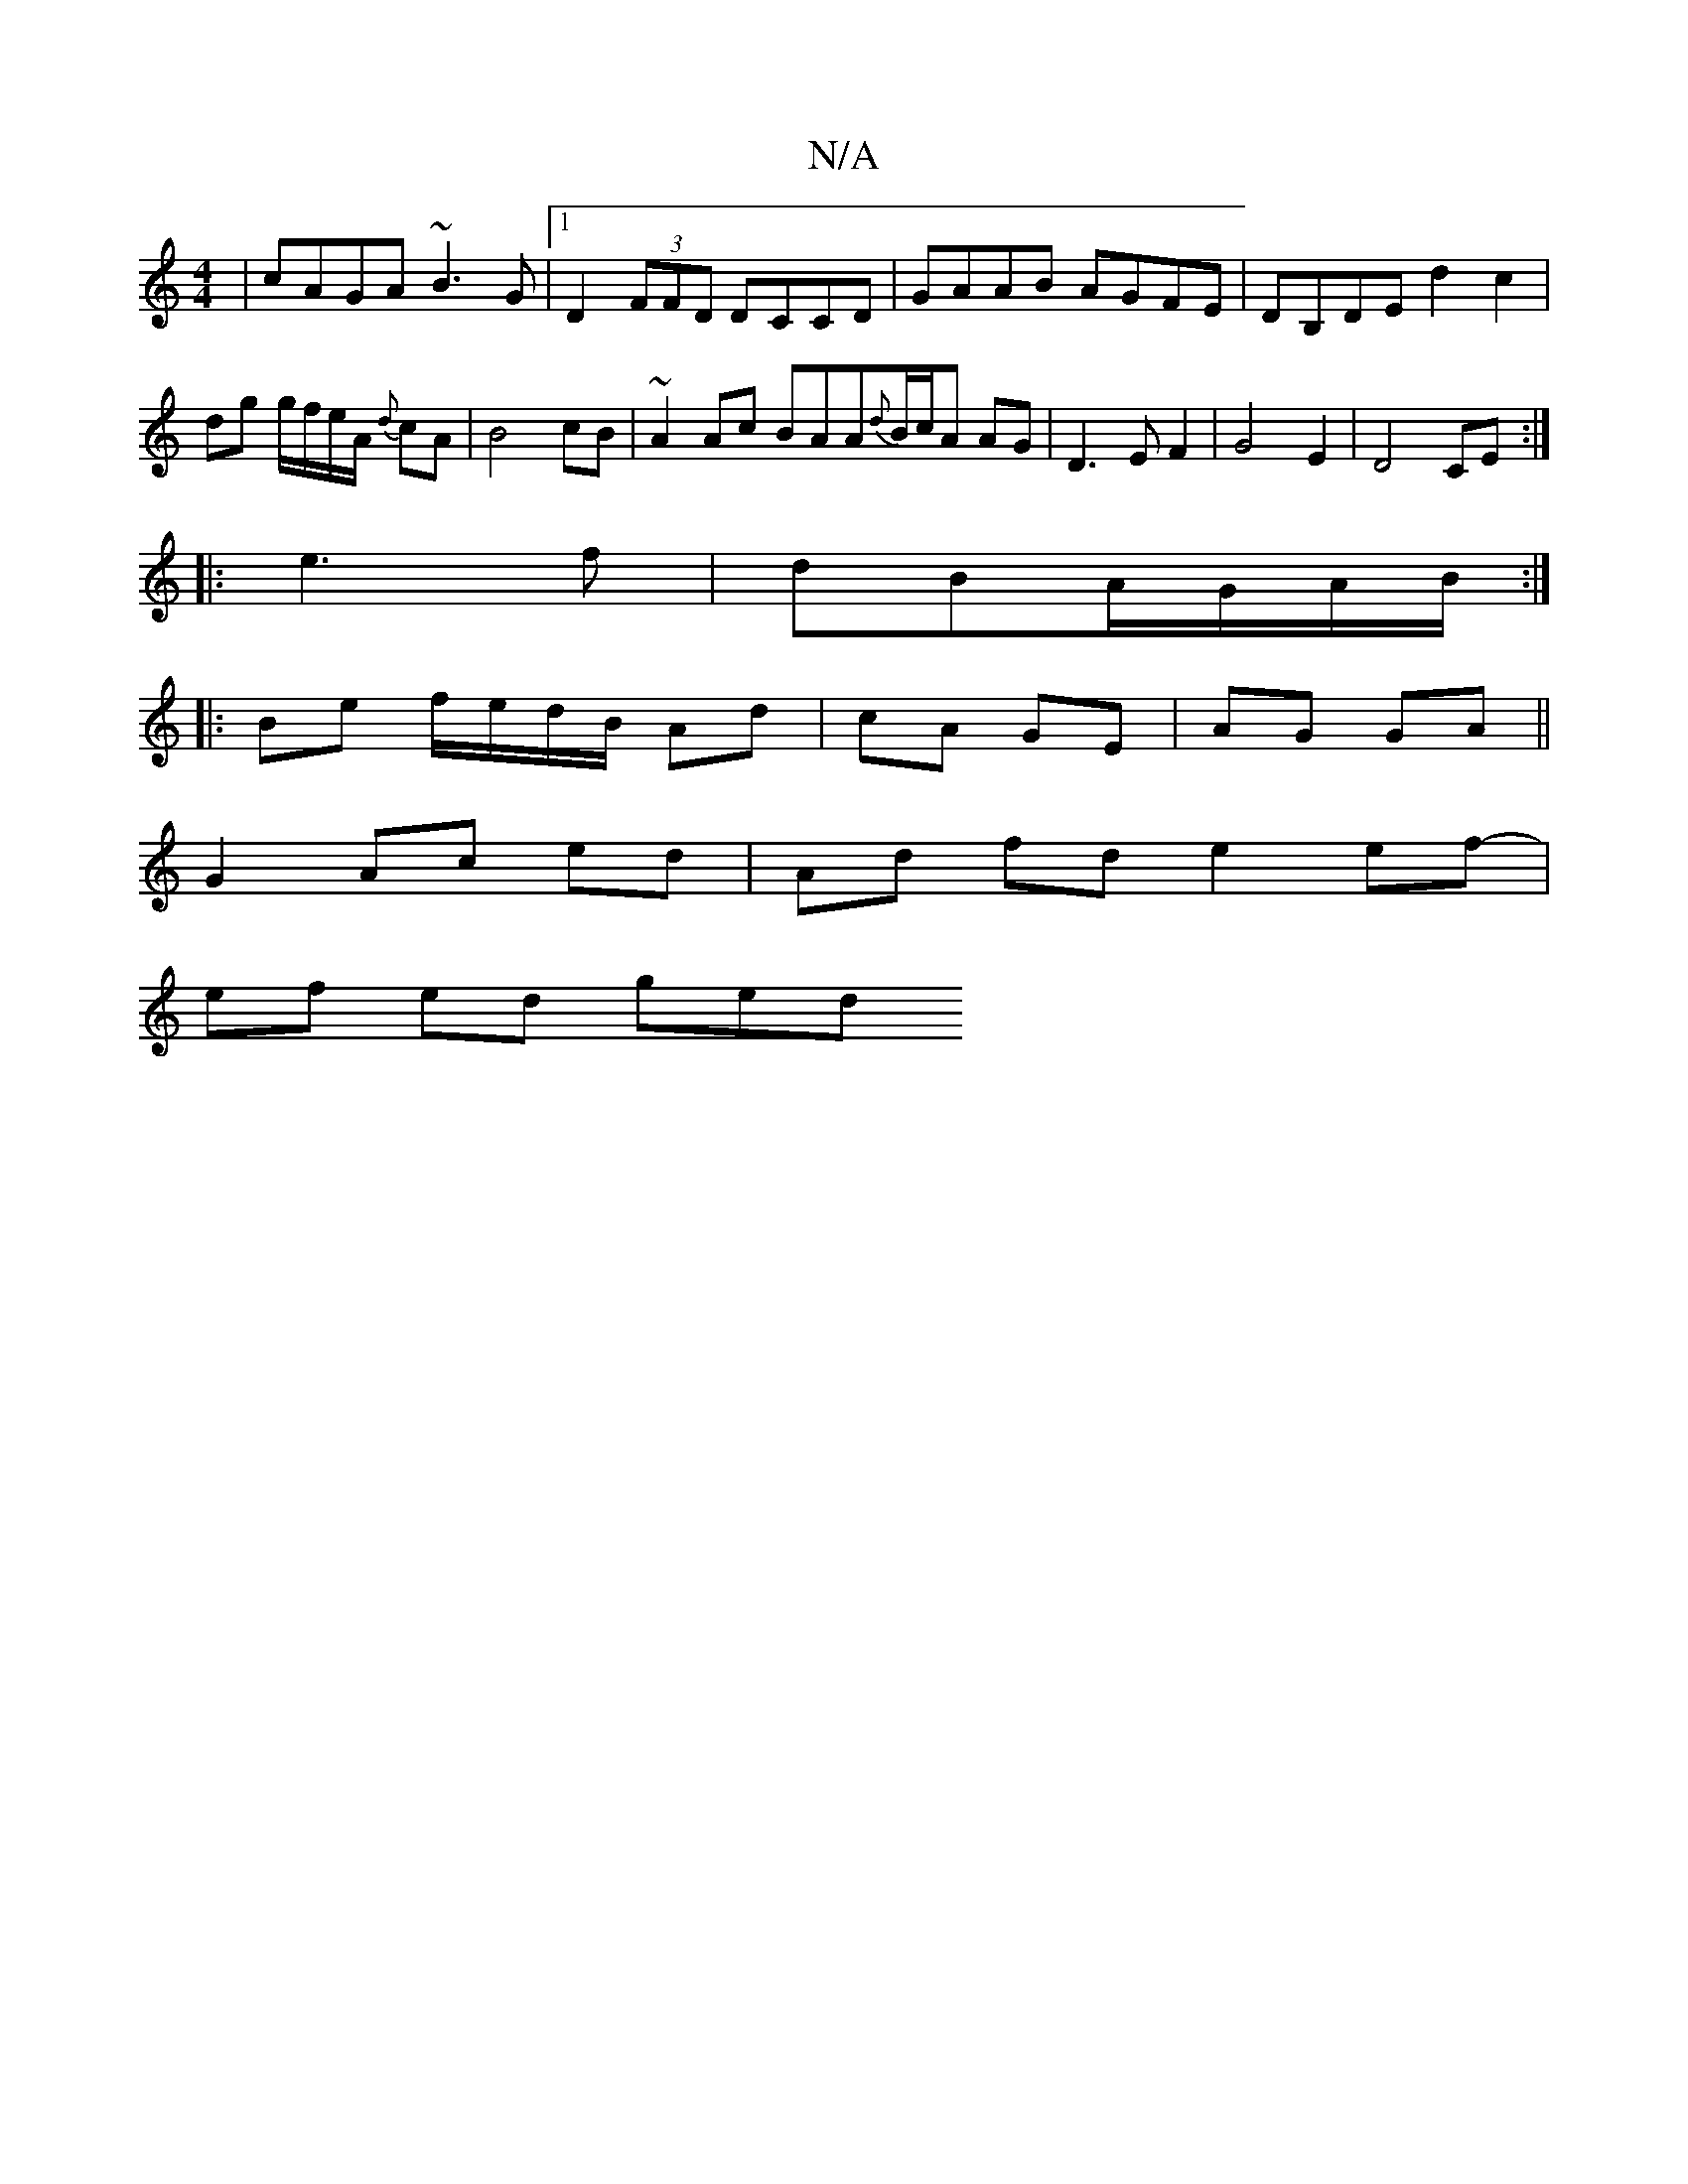 X:1
T:N/A
M:4/4
R:N/A
K:Cmajor
|cAGA ~B3G|1 D2 (3FFD DCCD|GAAB AGFE|DB,DE d2 c2|dg g/f/e/A/ {d}cA|B4 cB|~A2 Ac BAA{d}B/c/A AG|D3EF2|G4E2|D4 CE:|
|:e3 f|dBA/G/A/B/ :|
|: Be f/e/d/B/ Ad|cA GE|AG GA||
G2 Ac ed|Ad fd e2 ef- |
ef ed ged